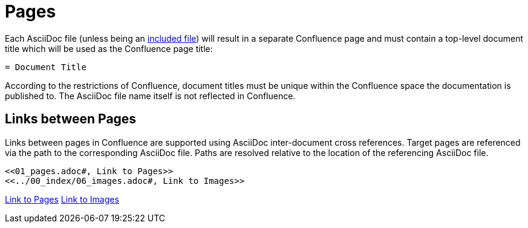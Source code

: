 = Pages

Each AsciiDoc file (unless being an <<02_includes.adoc#, included file>>) will result in a separate Confluence page and
must contain a top-level document title which will be used as the Confluence page title:

[listing]
....
= Document Title
....

According to the restrictions of Confluence, document titles must be unique within the Confluence space the
documentation is published to. The AsciiDoc file name itself is not reflected in Confluence.

== Links between Pages

Links between pages in Confluence are supported using AsciiDoc inter-document cross references. Target pages are
referenced via the path to the corresponding AsciiDoc file. Paths are resolved relative to the location of the
referencing AsciiDoc file.

[listing]
....
<<01_pages.adoc#, Link to Pages>>
<<../00_index/06_images.adoc#, Link to Images>>
....

<<01_pages.adoc#, Link to Pages>>
<<../00_index/06_images.adoc#, Link to Images>>